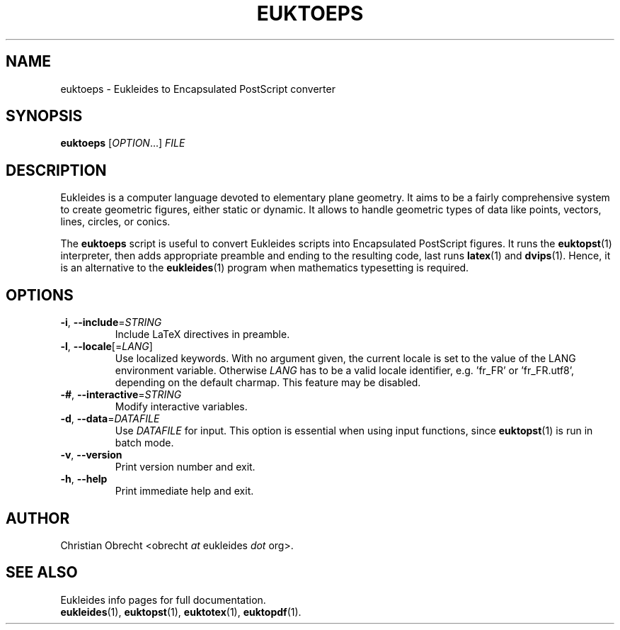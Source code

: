 .TH EUKTOEPS 1 2010/02/16 Eukleides "Eukleides Manual"
.SH NAME
euktoeps - Eukleides to Encapsulated PostScript converter
.SH SYNOPSIS
\fBeuktoeps\fP [\fIOPTION\fP...] \fIFILE\fP
.SH DESCRIPTION
Eukleides is a computer language devoted to elementary plane geometry.
It aims to be a fairly comprehensive system to create geometric figures,
either static or dynamic.
It allows to handle geometric types of data like points, vectors,
lines, circles, or conics.
.PP
The \fBeuktoeps\fP script is useful to convert Eukleides scripts into
Encapsulated PostScript figures.
It runs the
.BR euktopst (1)
interpreter, then adds appropriate preamble and ending to the resulting
code, last runs
.BR latex (1)
and
.BR dvips (1).
Hence, it is an alternative to the
.BR eukleides (1)
program when mathematics typesetting is required.
.SH OPTIONS
.TP
\fB-i\fP, \fB--include\fP=\fISTRING\fP
Include LaTeX directives in preamble.
.TP
\fB-l\fP, \fB--locale\fP[=\fILANG\fP]
Use localized keywords.
With no argument given, the current locale is set to the value of the
LANG environment variable.
Otherwise \fILANG\fP has to be a valid locale identifier, e.g. 'fr_FR'
or 'fr_FR.utf8', depending on the default charmap. 
This feature may be disabled.
.TP
\fB-#\fP, \fB--interactive\fP=\fISTRING\fP
Modify interactive variables.
.TP
\fB-d\fP, \fB--data\fP=\fIDATAFILE\fP
Use \fIDATAFILE\fP for input.
This option is essential when using input functions, since
.BR euktopst (1)
is run in batch mode.
.TP
\fB-v\fP, \fB--version\fP
Print version number and exit.
.TP
\fB-h\fP, \fB--help\fP
Print immediate help and exit.
.SH AUTHOR
Christian Obrecht <obrecht \fIat\fP eukleides \fIdot\fP org>.
.SH "SEE ALSO"
Eukleides info pages for full documentation.
.br
.BR eukleides (1),
.BR euktopst (1),
.BR euktotex (1),
.BR euktopdf (1).
